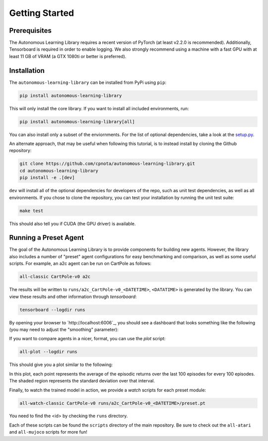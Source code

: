 Getting Started
===============

Prerequisites
-------------

The Autonomous Learning Library requires a recent version of PyTorch (at least v2.2.0 is recommended).
Additionally, Tensorboard is required in order to enable logging.
We also strongly recommend using a machine with a fast GPU with at least 11 GB of VRAM (a GTX 1080ti or better is preferred).

Installation
------------

The ``autonomous-learning-library`` can be installed from PyPi using ``pip``:

.. code-block:: bash

    pip install autonomous-learning-library

This will only install the core library.
If you want to install all included environments, run:

.. code-block:: bash

    pip install autonomous-learning-library[all]

You can also install only a subset of the enviornments.
For the list of optional dependencies, take a look at the `setup.py <https://github.com/cpnota/autonomous-learning-library/blob/master/setup.py>`_.

An alternate approach, that may be useful when following this tutorial, is to instead install by cloning the Github repository:

.. code-block:: bash

    git clone https://github.com/cpnota/autonomous-learning-library.git
    cd autonomous-learning-library
    pip install -e .[dev]

``dev`` will install all of the optional dependencies for developers of the repo, such as unit test dependencies, as well as all environments.
If you chose to clone the repository, you can test your installation by running the unit test suite:

.. code-block:: bash

    make test

This should also tell you if CUDA (the GPU driver) is available.

Running a Preset Agent
----------------------

The goal of the Autonomous Learning Library is to provide components for building new agents.
However, the library also includes a number of "preset" agent configurations for easy benchmarking and comparison,
as well as some useful scripts.
For example, an a2c agent can be run on CartPole as follows:

.. code-block:: bash

    all-classic CartPole-v0 a2c

The results will be written to ``runs/a2c_CartPole-v0_<DATETIME>``, ``<DATATIME>`` is generated by the library.
You can view these results and other information through `tensorboard`:

.. code-block:: bash

    tensorboard --logdir runs

By opening your browser to `http://localhost:6006`_, you should see a dashboard that looks something like the following (you may need to adjust the "smoothing" parameter):

.. image:: tensorboard.png

If you want to compare agents in a nicer, format, you can use the `plot` script:

.. code-block:: bash

    all-plot --logdir runs

This should give you a plot similar to the following:

.. image:: plot.png

In this plot, each point represents the average of the episodic returns over the last 100 episodes for every 100 episodes.
The shaded region represents the standard deviation over that interval.

Finally, to watch the trained model in action, we provide a `watch` scripts for each preset module:

.. code-block:: bash

   all-watch-classic CartPole-v0 runs/a2c_CartPole-v0_<DATETIME>/preset.pt

You need to find the <id> by checking the ``runs`` directory.

Each of these scripts can be found the ``scripts`` directory of the main repository.
Be sure to check out the ``all-atari`` and ``all-mujoco`` scripts for more fun!
